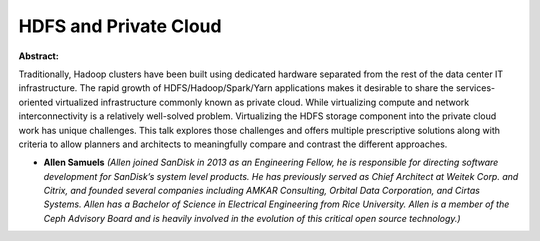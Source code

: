 HDFS and Private Cloud
~~~~~~~~~~~~~~~~~~~~~~

**Abstract:**

Traditionally, Hadoop clusters have been built using dedicated hardware separated from the rest of the data center IT infrastructure. The rapid growth of HDFS/Hadoop/Spark/Yarn applications makes it desirable to share the services-oriented virtualized infrastructure commonly known as private cloud. While virtualizing compute and network interconnectivity is a relatively well-solved problem. Virtualizing the HDFS storage component into the private cloud work has unique challenges. This talk explores those challenges and offers multiple prescriptive solutions along with criteria to allow planners and architects to meaningfully compare and contrast the different approaches.


* **Allen Samuels** *(Allen joined SanDisk in 2013 as an Engineering Fellow, he is responsible for directing software development for SanDisk’s system level products. He has previously served as Chief Architect at Weitek Corp. and Citrix, and founded several companies including AMKAR Consulting, Orbital Data Corporation, and Cirtas Systems. Allen has a Bachelor of Science in Electrical Engineering from Rice University. Allen is a member of the Ceph Advisory Board and is heavily involved in the evolution of this critical open source technology.)*
